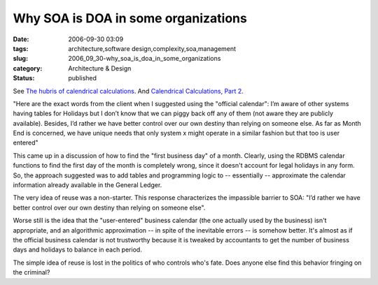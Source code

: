 Why SOA is DOA in some organizations
====================================

:date: 2006-09-30 03:09
:tags: architecture,software design,complexity,soa,management
:slug: 2006_09_30-why_soa_is_doa_in_some_organizations
:category: Architecture & Design
:status: published



See `The hubris of calendrical calculations <{filename}/2006/08/2006_08_07-the_hubris_of_calendrical_calculations.rst>`_.
And `Calendrical Calculations, Part 2 <2006/08/2006_08_20-calendar_calculations_part_2.rst>`_.

"Here are the exact words from the client when I
suggested using the "official calendar": I’m aware of other systems having
tables for Holidays but I don’t know that we can piggy back off any of
them (not aware they are publicly available). Besides, I’d rather we have
better control over our own destiny than relying on someone else. As far as
Month End is concerned, we have unique needs that only system x might operate in
a similar fashion but that too is user
entered"



This came up in a discussion
of how to find the "first business day" of a month.  Clearly, using the RDBMS
calendar functions to find the first day of the month is completely wrong, since
it doesn't account for legal holidays in any form.    So, the approach suggested
was to add tables and programming logic to -- essentially -- approximate the
calendar information already available in the General
Ledger.



The very idea of reuse was a
non-starter.  This response characterizes the impassible barrier to SOA:
"I’d rather we have better control over our own destiny than relying on
someone else".



Worse still is the idea
that the "user-entered" business calendar (the one actually used by the
business) isn't appropriate, and an algorithmic approximation -- in spite of the
inevitable errors -- is somehow better.  It's almost as if the official business
calendar is not trustworthy because it is tweaked by accountants to get the
number of business days and holidays to balance in each
period.



The simple idea of reuse is
lost in the politics of who controls who's fate.  Does anyone else find this
behavior fringing on the criminal?








